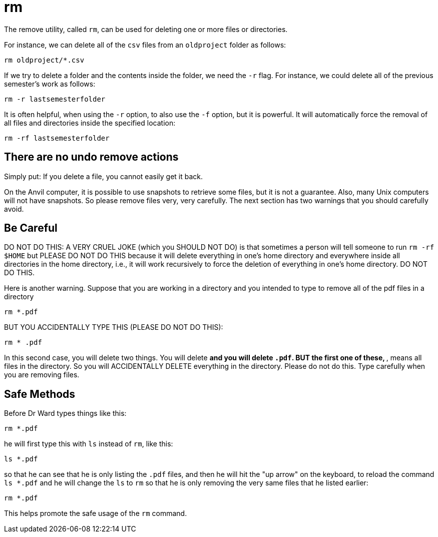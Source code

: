 = rm

The remove utility, called `rm`, can be used for deleting one or more files or directories.

For instance, we can delete all of the `csv` files from an `oldproject` folder as follows:

[source,bash]
----
rm oldproject/*.csv
----

If we try to delete a folder and the contents inside the folder, we need the `-r` flag.  For instance, we could delete all of the previous semester's work as follows:

[source,bash]
----
rm -r lastsemesterfolder
----

It is often helpful, when using the `-r` option, to also use the `-f` option, but it is powerful.  It will automatically force the removal of all files and directories inside the specified location:

[source,bash]
----
rm -rf lastsemesterfolder
----

== There are no undo remove actions

Simply put:  If you delete a file, you cannot easily get it back.

On the Anvil computer, it is possible to use snapshots to retrieve some files, but it is not a guarantee.  Also, many Unix computers will not have snapshots.  So please remove files very, very carefully.  The next section has two warnings that you should carefully avoid.

== Be Careful

DO NOT DO THIS:  A VERY CRUEL JOKE (which you SHOULD NOT DO) is that sometimes a person will tell someone to run `rm -rf $HOME` but PLEASE DO NOT DO THIS because it will delete everything in one's home directory and everywhere inside all directories in the home directory, i.e., it will work recursively to force the deletion of everything in one's home directory.  DO NOT DO THIS.

Here is another warning.  Suppose that you are working in a directory and you intended to type to remove all of the pdf files in a directory

[source,bash]
----
rm *.pdf
----

BUT YOU ACCIDENTALLY TYPE THIS (PLEASE DO NOT DO THIS):

[source,bash]
----
rm * .pdf
----

In this second case, you will delete two things.  You will delete `*` and you will delete `.pdf`.  BUT the first one of these, `*`, means all files in the directory.  So you will ACCIDENTALLY DELETE everything in the directory.  Please do not do this.  Type carefully when you are removing files.

== Safe Methods

Before Dr Ward types things like this:

[source,bash]
----
rm *.pdf
----

he will first type this with `ls` instead of `rm`, like this:

[source,bash]
----
ls *.pdf
----

so that he can see that he is only listing the `.pdf` files, and then he will hit the "up arrow" on the keyboard, to reload the command `ls *.pdf` and he will change the `ls` to `rm` so that he is only removing the very same files that he listed earlier:

[source,bash]
----
rm *.pdf
----

This helps promote the safe usage of the `rm` command.

